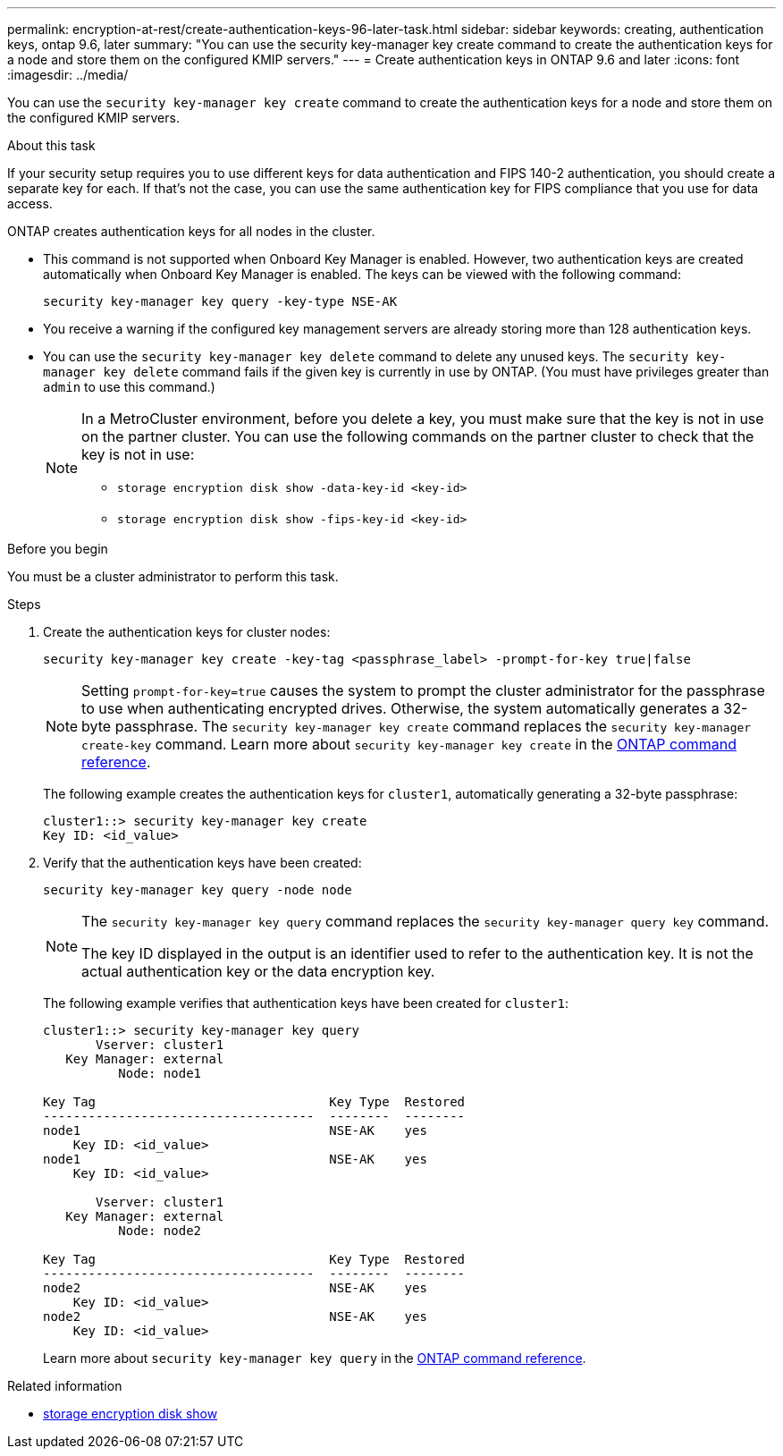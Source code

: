 ---
permalink: encryption-at-rest/create-authentication-keys-96-later-task.html
sidebar: sidebar
keywords: creating, authentication keys, ontap 9.6, later
summary: "You can use the security key-manager key create command to create the authentication keys for a node and store them on the configured KMIP servers."
---
= Create authentication keys in ONTAP 9.6 and later
:icons: font
:imagesdir: ../media/

[.lead]
You can use the `security key-manager key create` command to create the authentication keys for a node and store them on the configured KMIP servers.

.About this task

If your security setup requires you to use different keys for data authentication and FIPS 140-2 authentication, you should create a separate key for each. If that's not the case, you can use the same authentication key for FIPS compliance that you use for data access.

ONTAP creates authentication keys for all nodes in the cluster.

* This command is not supported when Onboard Key Manager is enabled. However, two authentication keys are created automatically when Onboard Key Manager is enabled. The keys can be viewed with the following command:
+
----
security key-manager key query -key-type NSE-AK
----

* You receive a warning if the configured key management servers are already storing more than 128 authentication keys.

* You can use the `security key-manager key delete` command to delete any unused keys. The `security key-manager key delete` command fails if the given key is currently in use by ONTAP. (You must have privileges greater than `admin` to use this command.)
+
[NOTE]
====
In a MetroCluster environment, before you delete a key, you must make sure that the key is not in use on the partner cluster. You can use the following commands on the partner cluster to check that the key is not in use:

* `storage encryption disk show -data-key-id <key-id>`

* `storage encryption disk show -fips-key-id <key-id>`
====


.Before you begin

You must be a cluster administrator to perform this task.

.Steps

. Create the authentication keys for cluster nodes:
+
[source,cli]
----
security key-manager key create -key-tag <passphrase_label> -prompt-for-key true|false
----
+
[NOTE]
====
Setting `prompt-for-key=true` causes the system to prompt the cluster administrator for the passphrase to use when authenticating encrypted drives. Otherwise, the system automatically generates a 32-byte passphrase.  The `security key-manager key create` command replaces the `security key-manager create-key` command. 
Learn more about `security key-manager key create` in the link:https://docs.netapp.com/us-en/ontap-cli/security-key-manager-key-create.html?q=security+key-manager+key+create[ONTAP command reference^].
====
+
The following example creates the authentication keys for `cluster1`, automatically generating a 32-byte passphrase:
+
----
cluster1::> security key-manager key create
Key ID: <id_value>
----

. Verify that the authentication keys have been created:
+
----
security key-manager key query -node node
----
+
[NOTE]
====
The `security key-manager key query` command replaces the `security key-manager query key` command. 

The key ID displayed in the output is an identifier used to refer to the authentication key. It is not the actual authentication key or the data encryption key.
====
+
The following example verifies that authentication keys have been created for `cluster1`:
+
----
cluster1::> security key-manager key query
       Vserver: cluster1
   Key Manager: external
          Node: node1

Key Tag                               Key Type  Restored
------------------------------------  --------  --------
node1                                 NSE-AK    yes
    Key ID: <id_value>
node1                                 NSE-AK    yes
    Key ID: <id_value>

       Vserver: cluster1
   Key Manager: external
          Node: node2

Key Tag                               Key Type  Restored
------------------------------------  --------  --------
node2                                 NSE-AK    yes
    Key ID: <id_value>
node2                                 NSE-AK    yes
    Key ID: <id_value>
----
+
Learn more about `security key-manager key query` in the link:https://docs.netapp.com/us-en/ontap-cli/security-key-manager-key-query.html[ONTAP command reference^].

.Related information
* link:https://docs.netapp.com/us-en/ontap-cli/storage-encryption-disk-show.html[storage encryption disk show^]


// 2025 Sep 04, ONTAPDOC-2960
// 2025-Feb-3, gh-1263 and ontap-2681
// 2025 Jan 14, ONTAPDOC-2569
// BURT 1374208, 10 NOV 2021
// 2022 Dec 14, ONTAPDOC-710
